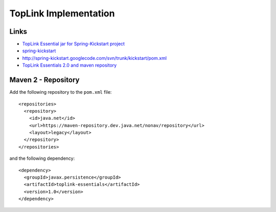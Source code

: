 TopLink Implementation
**********************

Links
=====

- `TopLink Essential jar for Spring-Kickstart project`_
- spring-kickstart_
- http://spring-kickstart.googlecode.com/svn/trunk/kickstart/pom.xml
- `TopLink Essentials 2.0 and maven repository`_

Maven 2 - Repository
====================

Add the following repository to the ``pom.xml`` file:

::

  <repositories>
    <repository>
      <id>java.net</id>
      <url>https://maven-repository.dev.java.net/nonav/repository</url>
      <layout>legacy</layout>
    </repository>
  </repositories>

and the following dependency:

::

  <dependency>
    <groupId>javax.persistence</groupId>
    <artifactId>toplink-essentials</artifactId>
    <version>1.0</version>
  </dependency>


.. _`TopLink Essential jar for Spring-Kickstart project`: http://www.nabble.com/TopLink-Essential-jar-for-Spring-Kickstart-project-t2632228s2369.html
.. _spring-kickstart: http://code.google.com/p/spring-kickstart/
.. _`TopLink Essentials 2.0 and maven repository`: http://weblogs.java.net/blog/guruwons/archive/2007/02/toplink_essenti_1.html

